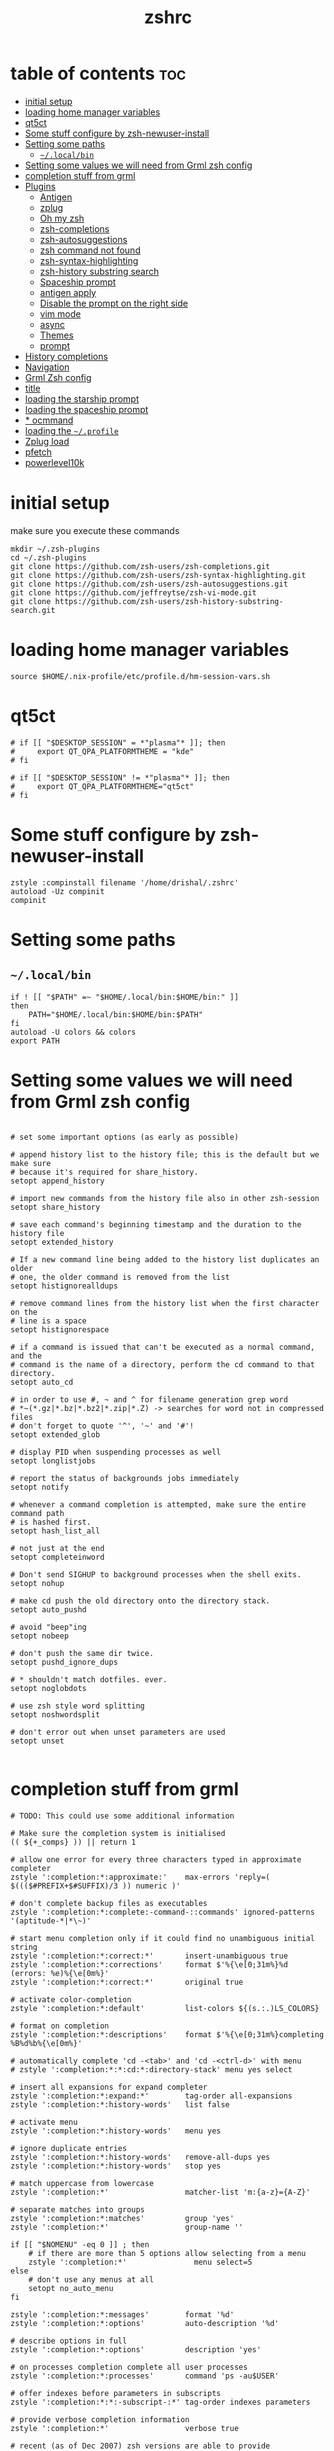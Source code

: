 #+TITLE: zshrc
#+PROPERTY: header-args:shell :tangle ~/.zshrc
* table of contents :toc:
- [[#initial-setup][initial setup]]
- [[#loading-home-manager-variables][loading home manager variables]]
- [[#qt5ct][qt5ct]]
- [[#some-stuff-configure-by-zsh-newuser-install][Some stuff configure by zsh-newuser-install]]
- [[#setting-some-paths][Setting some paths]]
  - [[#localbin][~~/.local/bin~]]
- [[#setting-some-values-we-will-need-from-grml-zsh-config][Setting some values we will need from Grml zsh config]]
- [[#completion-stuff-from-grml][completion stuff from grml]]
- [[#plugins][Plugins]]
  - [[#antigen][Antigen]]
  - [[#zplug][zplug]]
  - [[#oh-my-zsh][Oh my zsh]]
  - [[#zsh-completions][zsh-completions]]
  - [[#zsh-autosuggestions][zsh-autosuggestions]]
  - [[#zsh-command-not-found][zsh command not found]]
  - [[#zsh-syntax-highlighting][zsh-syntax-highlighting]]
  - [[#zsh-history-substring-search][zsh-history substring search]]
  - [[#spaceship-prompt][Spaceship prompt]]
  - [[#antigen-apply][antigen apply]]
  - [[#disable-the-prompt-on-the-right-side][Disable the prompt on the right side]]
  - [[#vim-mode][vim mode]]
  - [[#async][async]]
  - [[#themes][Themes]]
  - [[#prompt][prompt]]
- [[#history-completions][History completions]]
- [[#navigation][Navigation]]
- [[#grml-zsh-config][Grml Zsh config]]
- [[#title][title]]
- [[#loading-the-starship-prompt][loading the starship prompt]]
- [[#loading-the-spaceship-prompt][loading the spaceship prompt]]
- [[#-ocmmand][* ocmmand]]
- [[#loading-the-profile][loading the ~~/.profile~]]
- [[#zplug-load][Zplug load]]
- [[#pfetch][pfetch]]
- [[#powerlevel10k][powerlevel10k]]

* initial setup
make sure you execute these commands
#+begin_src
mkdir ~/.zsh-plugins
cd ~/.zsh-plugins
git clone https://github.com/zsh-users/zsh-completions.git
git clone https://github.com/zsh-users/zsh-syntax-highlighting.git
git clone https://github.com/zsh-users/zsh-autosuggestions.git
git clone https://github.com/jeffreytse/zsh-vi-mode.git
git clone https://github.com/zsh-users/zsh-history-substring-search.git
#+end_src
* loading home manager variables
#+begin_src shell
 source $HOME/.nix-profile/etc/profile.d/hm-session-vars.sh
#+end_src

* qt5ct
#+begin_src shell
  # if [[ "$DESKTOP_SESSION" = *"plasma"* ]]; then
  #     export QT_QPA_PLATFORMTHEME = "kde"
  # fi

  # if [[ "$DESKTOP_SESSION" != *"plasma"* ]]; then
  #     export QT_QPA_PLATFORMTHEME="qt5ct"
  # fi
#+end_src 
* Some stuff configure by zsh-newuser-install
#+begin_src shell
  zstyle :compinstall filename '/home/drishal/.zshrc'
  autoload -Uz compinit
  compinit
#+end_src

* Setting some paths
** ~~/.local/bin~
#+begin_src shell
  if ! [[ "$PATH" =~ "$HOME/.local/bin:$HOME/bin:" ]]
  then
      PATH="$HOME/.local/bin:$HOME/bin:$PATH"
  fi
  autoload -U colors && colors
  export PATH
#+end_src

* Setting some values we will need from Grml zsh config
#+begin_src shell

  # set some important options (as early as possible)

  # append history list to the history file; this is the default but we make sure
  # because it's required for share_history.
  setopt append_history

  # import new commands from the history file also in other zsh-session
  setopt share_history

  # save each command's beginning timestamp and the duration to the history file
  setopt extended_history

  # If a new command line being added to the history list duplicates an older
  # one, the older command is removed from the list
  setopt histignorealldups

  # remove command lines from the history list when the first character on the
  # line is a space
  setopt histignorespace

  # if a command is issued that can't be executed as a normal command, and the
  # command is the name of a directory, perform the cd command to that directory.
  setopt auto_cd

  # in order to use #, ~ and ^ for filename generation grep word
  # *~(*.gz|*.bz|*.bz2|*.zip|*.Z) -> searches for word not in compressed files
  # don't forget to quote '^', '~' and '#'!
  setopt extended_glob

  # display PID when suspending processes as well
  setopt longlistjobs

  # report the status of backgrounds jobs immediately
  setopt notify

  # whenever a command completion is attempted, make sure the entire command path
  # is hashed first.
  setopt hash_list_all

  # not just at the end
  setopt completeinword

  # Don't send SIGHUP to background processes when the shell exits.
  setopt nohup

  # make cd push the old directory onto the directory stack.
  setopt auto_pushd

  # avoid "beep"ing
  setopt nobeep

  # don't push the same dir twice.
  setopt pushd_ignore_dups

  # * shouldn't match dotfiles. ever.
  setopt noglobdots

  # use zsh style word splitting
  setopt noshwordsplit

  # don't error out when unset parameters are used
  setopt unset

#+end_src

* completion stuff from grml
#+begin_src shell
  # TODO: This could use some additional information

  # Make sure the completion system is initialised
  (( ${+_comps} )) || return 1

  # allow one error for every three characters typed in approximate completer
  zstyle ':completion:*:approximate:'    max-errors 'reply=( $((($#PREFIX+$#SUFFIX)/3 )) numeric )'

  # don't complete backup files as executables
  zstyle ':completion:*:complete:-command-::commands' ignored-patterns '(aptitude-*|*\~)'

  # start menu completion only if it could find no unambiguous initial string
  zstyle ':completion:*:correct:*'       insert-unambiguous true
  zstyle ':completion:*:corrections'     format $'%{\e[0;31m%}%d (errors: %e)%{\e[0m%}'
  zstyle ':completion:*:correct:*'       original true

  # activate color-completion
  zstyle ':completion:*:default'         list-colors ${(s.:.)LS_COLORS}

  # format on completion
  zstyle ':completion:*:descriptions'    format $'%{\e[0;31m%}completing %B%d%b%{\e[0m%}'

  # automatically complete 'cd -<tab>' and 'cd -<ctrl-d>' with menu
  # zstyle ':completion:*:*:cd:*:directory-stack' menu yes select

  # insert all expansions for expand completer
  zstyle ':completion:*:expand:*'        tag-order all-expansions
  zstyle ':completion:*:history-words'   list false

  # activate menu
  zstyle ':completion:*:history-words'   menu yes

  # ignore duplicate entries
  zstyle ':completion:*:history-words'   remove-all-dups yes
  zstyle ':completion:*:history-words'   stop yes

  # match uppercase from lowercase
  zstyle ':completion:*'                 matcher-list 'm:{a-z}={A-Z}'

  # separate matches into groups
  zstyle ':completion:*:matches'         group 'yes'
  zstyle ':completion:*'                 group-name ''

  if [[ "$NOMENU" -eq 0 ]] ; then
      # if there are more than 5 options allow selecting from a menu
      zstyle ':completion:*'               menu select=5
  else
      # don't use any menus at all
      setopt no_auto_menu
  fi

  zstyle ':completion:*:messages'        format '%d'
  zstyle ':completion:*:options'         auto-description '%d'

  # describe options in full
  zstyle ':completion:*:options'         description 'yes'

  # on processes completion complete all user processes
  zstyle ':completion:*:processes'       command 'ps -au$USER'

  # offer indexes before parameters in subscripts
  zstyle ':completion:*:*:-subscript-:*' tag-order indexes parameters

  # provide verbose completion information
  zstyle ':completion:*'                 verbose true

  # recent (as of Dec 2007) zsh versions are able to provide descriptions
  # for commands (read: 1st word in the line) that it will list for the user
  # to choose from. The following disables that, because it's not exactly fast.
  zstyle ':completion:*:-command-:*:'    verbose false

  # set format for warnings
  zstyle ':completion:*:warnings'        format $'%{\e[0;31m%}No matches for:%{\e[0m%} %d'

  # define files to ignore for zcompile
  zstyle ':completion:*:*:zcompile:*'    ignored-patterns '(*~|*.zwc)'
  zstyle ':completion:correct:'          prompt 'correct to: %e'

  # Ignore completion functions for commands you don't have:
  zstyle ':completion::(^approximate*):*:functions' ignored-patterns '_*'

  # Provide more processes in completion of programs like killall:
  zstyle ':completion:*:processes-names' command 'ps c -u ${USER} -o command | uniq'

  # complete manual by their section
  zstyle ':completion:*:manuals'    separate-sections true
  zstyle ':completion:*:manuals.*'  insert-sections   true
  zstyle ':completion:*:man:*'      menu yes select
#+end_src

* Plugins
** Antigen
#+begin_src shell
    #source ~/dotfiles/antigen.zsh 
    DISABLE_AUTO_UPDATE="true"
#+end_src
** zplug
#+begin_src shell
  source ~/.zplug/init.zsh 
#+end_src
** Oh my zsh
#+begin_src shell
  #antigen use oh-my-zsh
#  zplug "ohmyzsh/ohmyzsh"
#+end_src
** zsh-completions
see https://github.com/zsh-users/zsh-completions
#+begin_src shell  
  #source ~/.zsh-plugins/zsh-completions/zsh-completions.plugin.zsh
  #antigen bundle zsh-users/zsh-completions
  zplug "zsh-users/zsh-completions"
#+end_src
** zsh-autosuggestions
- install from here: https://github.com/zsh-users/zsh-autosuggestions/blob/master/INSTALL.md
#+begin_src shell
  #  source ~/.zsh-plugins/zsh-autosuggestions/zsh-autosuggestions.zsh
    #antigen bundle zsh-users/zsh-autosuggestions
zplug "zsh-users/zsh-autosuggestions"

#+end_src
** zsh command not found
#+begin_src shell
  #antigen bundle command-not-found
  #e command-not-found
#+end_src
** zsh-syntax-highlighting
- see: https://github.com/zsh-users/zsh-syntax-highlighting/blob/master/INSTALL.md
#+begin_src shell
  # source ~/.zsh-plugins/zsh-syntax-highlighting/zsh-syntax-highlighting.zsh
  #antigen bundle zsh-users/zsh-syntax-highlighting
  zplug "zsh-users/zsh-syntax-highlighting"
#+end_src
** zsh-history substring search
- see: https://github.com/zsh-users/zsh-history-substring-search
  #+begin_src shell
    #antigen bundle zsh-users/zsh-history-substring-search
    #source /home/drishal/.zsh-plugins/zsh-history-substring-search/zsh-history-substring-search.zsh
    zplug "zsh-users/zsh-history-substring-search"
  #+end_src
** Spaceship prompt
#+begin_src shell
  #antigen theme spaceship-prompt/spaceship-prompt
#+end_src
** antigen apply
#+begin_src bash
 # antigen apply
#+end_src


** Disable the prompt on the right side
#+begin_src shell
  #export RPROMPT=$DATE
#+end_src
** vim mode
see https://github.com/jeffreytse/zsh-vi-mode
#+begin_src shell
# source ~/.zsh-plugins/zsh-vi-mode/zsh-vi-mode.plugin.zsh
#+end_src
** async
#+begin_src bash
  zplug mafredri/zsh-async, from:github
#+end_src
** Themes
#+begin_src shell
  # source ~/.zsh-plugins/dracula/dracula.zsh-theme
  # ZSH_THEME="random"

#+end_src
** prompt
#+begin_src emacs-lisp 
  #  source ~/.zsh-plugins/termsupport.zsh 
#+end_src

* History completions
#+begin_src shell
  HISTFILE=${HISTFILE:-${ZDOTDIR:-${HOME}}/.zsh_history}
  HISTSIZE=500  || HISTSIZE=5000
  SAVEHIST=1000 || SAVEHIST=10000 
#+end_src

* Navigation
#+begin_src shell
  bindkey "^[[1;5C" forward-word
  bindkey "^[[1;5D" backward-word
#+end_src

* Grml Zsh config
https://git.grml.org/?p=grml-etc-core.git;a=blob_plain;f=etc/zsh/zshrc;hb=HEAD

* title
#+begin_src shell 
    DISABLE_AUTO_TITLE="false"
    #DISABLE_AUTO_TITLE="true"
    # export TITLE=$USER@$HOST 
    # export PROMPT_COMMAND="echo -ne \"\033]0;$1 Hello World\007\""
    # printf "\033]%s\07\n" "$USER@$HOST" 
    zplug trystan2k/zsh-tab-title
#+end_src

* loading the starship prompt
#+begin_src shell
     #export PS1="%F{blue}%~%f %(?.%F{green}❯%f.%F{red}❯%f) "
    #zplug Abid-Ahmad/oh-my-zsh-000-theme, as:theme
    #PS1="\[\e[34m\]\W\[\e[m\] | "
    #zplug sindresorhus/pure, use:pure.zsh, from:github, as:theme

  eval "$(starship init zsh)"
  export STARSHIP_CONFIG=~/dotfiles/config/starship.toml
#+end_src

* loading the spaceship prompt
#+begin_src shell
  #source ~/.zsh-plugins/spaceship-prompt/spaceship.zsh 
#zplug "spaceship-prompt/spaceship-prompt", use:spaceship.zsh, from:github, as:theme
#+end_src

* * ocmmand 
#+begin_src shell
  #antigen apply
#+end_src
* loading the ~~/.profile~
#+begin_src shell
  source ~/dotfiles/.profile
#+end_src
* Zplug load
#+begin_src shell
zplug load 
#+end_src

* pfetch
#+begin_src shell
  pfetch 
#+end_src

* powerlevel10k
#+begin_src shell
  # To customize prompt, run `p10k configure` or edit ~/.p10k.zsh.
  # [[ ! -f ~/.p10k.zsh ]] || source ~/.p10k.zsh
#+end_src

